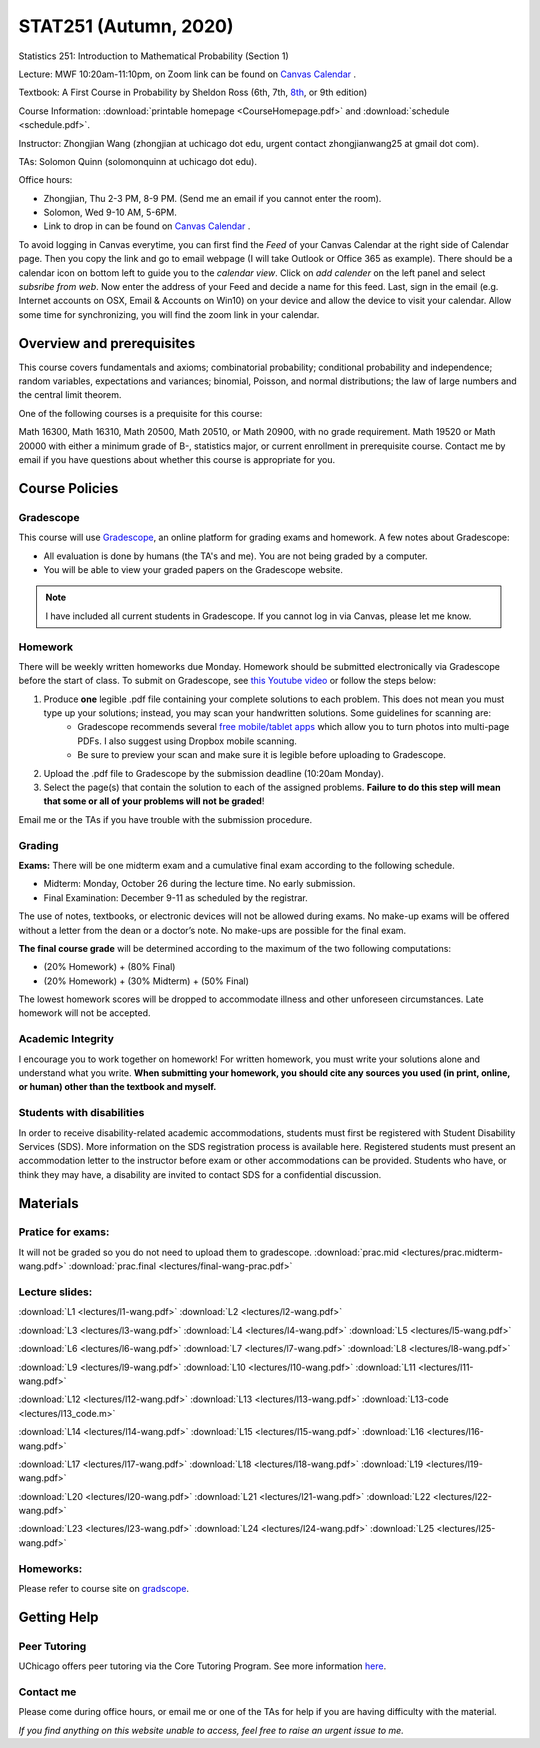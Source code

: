 STAT251 (Autumn, 2020)
######################




Statistics 251: Introduction to Mathematical Probability (Section 1)

Lecture: MWF 10:20am-11:10pm, on Zoom link can be found on `Canvas Calendar <https://canvas.uchicago.edu/calendar>`_ .

Textbook: A First Course in Probability by Sheldon Ross (6th, 7th, `8th <https://www.google.com/search?q=sheldon%20ross%20a%20first%20course%20in%20probability>`_, or 9th edition)

Course Information: :download:`printable homepage <CourseHomepage.pdf>` and :download:`schedule <schedule.pdf>`.

Instructor: Zhongjian Wang (zhongjian at uchicago dot edu, urgent contact zhongjianwang25 at gmail dot com).

TAs: Solomon Quinn (solomonquinn at uchicago dot edu).

Office hours: 

* Zhongjian, Thu 2-3 PM, 8-9 PM. (Send me an email if you cannot enter the room).

* Solomon, Wed 9-10 AM, 5-6PM. 

* Link to drop in can be found on `Canvas Calendar <https://canvas.uchicago.edu/calendar>`_ .

To avoid logging in Canvas everytime, you can first find the *Feed* of your Canvas Calendar at the right side of Calendar page. Then you copy the link and go to email webpage (I will take Outlook or Office 365 as example). There should be a calendar icon on bottom left to guide you to the *calendar view*. Click on *add calender* on the left panel and select *subsribe from web*. Now enter the address of your Feed and decide a name for this feed. Last, sign in the email (e.g. Internet accounts on OSX, Email & Accounts on Win10) on your device and allow the device to visit your calendar. Allow some time for synchronizing, you will find the zoom link in your calendar.

Overview and prerequisites
--------------------------

This course covers fundamentals and axioms; combinatorial probability; conditional probability and independence; random variables, expectations and variances;  binomial, Poisson, and normal distributions; the law of large numbers and the central limit theorem.

One of the following courses is a prequisite for this course:

Math 16300, Math 16310, Math 20500, Math 20510, or Math 20900, with no grade requirement. Math 19520 or Math 20000 with either a minimum grade of B-, statistics major, or current enrollment in prerequisite course. Contact me by email if you have questions about whether this course is appropriate for you.

Course Policies
---------------

Gradescope
++++++++++

This course will use `Gradescope <https://www.gradescope.com/courses/191371>`_, an online platform for grading exams and homework. A few notes about Gradescope:

* All evaluation is done by humans (the TA's and me). You are not being graded by a computer.
* You will be able to view your graded papers on the Gradescope website.

.. note:: I have included all current students in Gradescope. If you cannot log in via Canvas, please let me know.

Homework
++++++++

There will be weekly written homeworks due Monday. Homework should be submitted electronically via Gradescope before the start of class. To submit on Gradescope, see `this Youtube video <https://www.youtube.com/watch?v=KMPoby5g_nE>`_  or follow the steps below:

#. Produce **one** legible .pdf file containing your complete solutions to each problem. This does not mean you must type up your solutions; instead, you may scan your handwritten solutions. Some guidelines for scanning are:
	* Gradescope recommends several `free mobile/tablet apps <http://gradescope-static-assets.s3-us-west-2.amazonaws.com/help/submitting_hw_guide.pdf>`_ which allow you to turn photos into multi-page PDFs. I also suggest using Dropbox mobile scanning.
	* Be sure to preview your scan and make sure it is legible before uploading to Gradescope.
#. Upload the .pdf file to Gradescope by the submission deadline (10:20am Monday).

#. Select the page(s) that contain the solution to each of the assigned problems. **Failure to do this step will mean that some or all of your problems will not be graded**!

Email me or the TAs if you have trouble with the submission procedure.


Grading
+++++++

**Exams:** There will be one midterm exam and a cumulative final exam according to the following schedule.

* Midterm: Monday, October 26 during the lecture time. No early submission.
* Final Examination: December 9-11 as scheduled by the registrar.

The use of notes, textbooks, or electronic devices will not be allowed during exams. No make-up exams will be offered without a letter from the dean or a doctor’s note. No make-ups are possible for the final exam.

**The final course grade** will be determined according to the maximum of the two following computations:

* (20% Homework) + (80% Final)
* (20% Homework) + (30% Midterm) + (50% Final)

The lowest homework scores will be dropped to accommodate illness and other unforeseen circumstances. Late homework will not be accepted.

Academic Integrity
++++++++++++++++++

I encourage you to work together on homework! For written homework, you must write your solutions alone and understand what you write. **When submitting your homework, you should cite any sources you used (in print, online, or human) other than the textbook and myself.**

Students with disabilities
++++++++++++++++++++++++++

In order to receive disability-related academic accommodations, students must first be registered with Student Disability Services (SDS). More information on the SDS registration process is available here. Registered students must present an accommodation letter to the instructor before exam or other accommodations can be provided. Students who have, or think they may have, a disability are invited to contact SDS for a confidential discussion.


Materials
---------

Pratice for exams: 
++++++++++++++++++++

It will not be graded so you do not need to upload them to gradescope.
:download:`prac.mid <lectures/prac.midterm-wang.pdf>` :download:`prac.final <lectures/final-wang-prac.pdf>` 

Lecture slides:
+++++++++++++++
:download:`L1 <lectures/l1-wang.pdf>` :download:`L2 <lectures/l2-wang.pdf>`

:download:`L3 <lectures/l3-wang.pdf>` :download:`L4 <lectures/l4-wang.pdf>` :download:`L5 <lectures/l5-wang.pdf>`

:download:`L6 <lectures/l6-wang.pdf>` :download:`L7 <lectures/l7-wang.pdf>` :download:`L8 <lectures/l8-wang.pdf>`

:download:`L9 <lectures/l9-wang.pdf>` :download:`L10 <lectures/l10-wang.pdf>` :download:`L11 <lectures/l11-wang.pdf>`

:download:`L12 <lectures/l12-wang.pdf>` :download:`L13 <lectures/l13-wang.pdf>` :download:`L13-code <lectures/l13_code.m>`  

.. raw:: html

   <video width="320" height="240" controls><source src="http://www.stat.uchicago.edu/~zhongjian/past/stat251_2020aut/l13-video.mp4" type="video/mp4">Your browser does not support the video tag.</video> 
   
:download:`L14 <lectures/l14-wang.pdf>` :download:`L15 <lectures/l15-wang.pdf>` :download:`L16 <lectures/l16-wang.pdf>`

:download:`L17 <lectures/l17-wang.pdf>` :download:`L18 <lectures/l18-wang.pdf>` :download:`L19 <lectures/l19-wang.pdf>`

:download:`L20 <lectures/l20-wang.pdf>` :download:`L21 <lectures/l21-wang.pdf>` :download:`L22 <lectures/l22-wang.pdf>`

:download:`L23 <lectures/l23-wang.pdf>` :download:`L24 <lectures/l24-wang.pdf>` :download:`L25 <lectures/l25-wang.pdf>`

Homeworks:
++++++++++

Please refer to course site on `gradscope <https://www.gradescope.com/courses/191371>`_. 

Getting Help
------------

Peer Tutoring
+++++++++++++

UChicago offers peer tutoring via the Core Tutoring Program. See more information `here <https://college.uchicago.edu/academics/college-core-tutor-program>`_.

Contact me
++++++++++

Please come during office hours, or email me or one of the TAs for help if you are having difficulty with the material. 

*If you find anything on this website unable to access, feel free to raise an urgent issue to me.*

